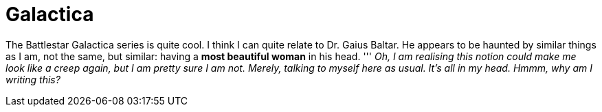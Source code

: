 = Galactica

:hp-alt-title: My Head is an animal
:published_at: 2016-07-10
:hp-tags: Battlestar Galactica, Baltar, in my head,

The Battlestar Galactica series is quite cool. I think I can quite relate to Dr. Gaius Baltar. He appears to be haunted by similar things as I am, not the same, but similar: having a *most beautiful woman* in his head.
'''
_Oh, I am realising this notion could make me look like a creep again, but I am pretty sure I am not. Merely, talking to myself here as usual. It's all in my head. Hmmm, why am I writing this?_
